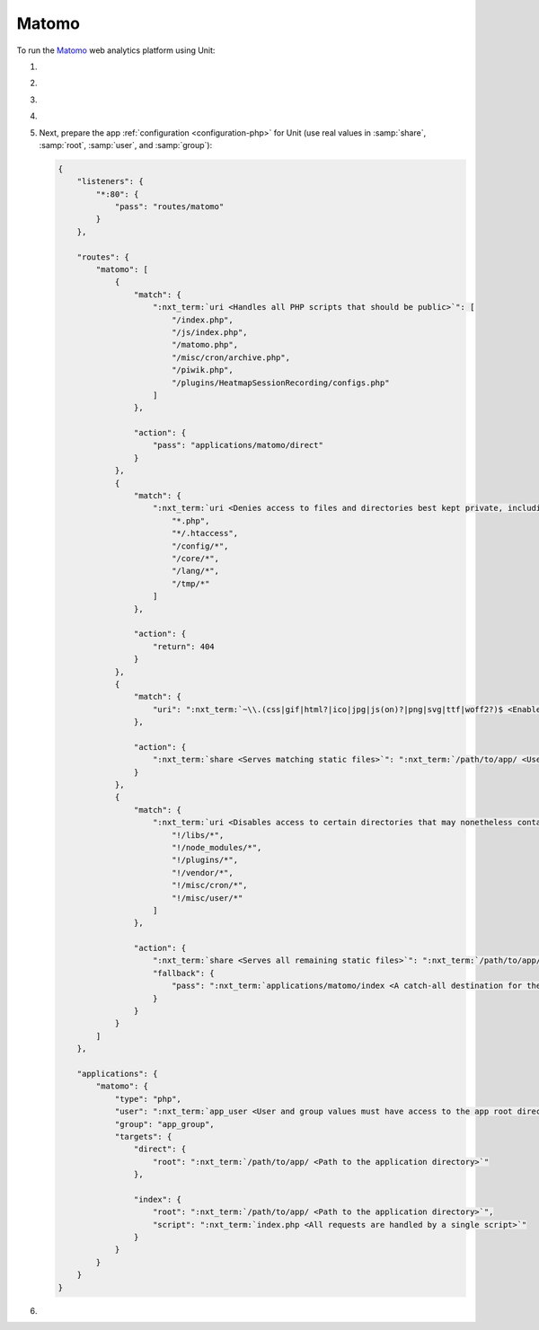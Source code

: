 .. |app| replace:: Matomo
.. |mod| replace:: PHP
.. |app-preq| replace:: prerequisites
.. _app-preq: https://matomo.org/docs/requirements/
.. |app-link| replace:: core files
.. _app-link: https://matomo.org/docs/installation/

######
Matomo
######

To run the `Matomo <https://matomo.org>`_ web analytics platform using Unit:

#. .. include:: ../include/howto_install_unit.rst

#. .. include:: ../include/howto_install_prereq.rst

#. .. include:: ../include/howto_install_app.rst

#. .. include:: ../include/howto_change_ownership.rst

#. Next, prepare the app :ref:`configuration <configuration-php>` for Unit (use
   real values in :samp:`share`, :samp:`root`, :samp:`user`, and
   :samp:`group`):

   .. code-block:: json

      {
          "listeners": {
              "*:80": {
                  "pass": "routes/matomo"
              }
          },

          "routes": {
              "matomo": [
                  {
                      "match": {
                          ":nxt_term:`uri <Handles all PHP scripts that should be public>`": [
                              "/index.php",
                              "/js/index.php",
                              "/matomo.php",
                              "/misc/cron/archive.php",
                              "/piwik.php",
                              "/plugins/HeatmapSessionRecording/configs.php"
                          ]
                      },

                      "action": {
                          "pass": "applications/matomo/direct"
                      }
                  },
                  {
                      "match": {
                          ":nxt_term:`uri <Denies access to files and directories best kept private, including internal PHP scripts>`": [
                              "*.php",
                              "*/.htaccess",
                              "/config/*",
                              "/core/*",
                              "/lang/*",
                              "/tmp/*"
                          ]
                      },

                      "action": {
                          "return": 404
                      }
                  },
                  {
                      "match": {
                          "uri": ":nxt_term:`~\\.(css|gif|html?|ico|jpg|js(on)?|png|svg|ttf|woff2?)$ <Enables access to static content only>`"
                      },

                      "action": {
                          ":nxt_term:`share <Serves matching static files>`": ":nxt_term:`/path/to/app/ <Use a real path in your configuration>`"
                      }
                  },
                  {
                      "match": {
                          ":nxt_term:`uri <Disables access to certain directories that may nonetheless contain public-facing static content served by the previous rule; forwards all unhandled requests to index.php in the root directory>`": [
                              "!/libs/*",
                              "!/node_modules/*",
                              "!/plugins/*",
                              "!/vendor/*",
                              "!/misc/cron/*",
                              "!/misc/user/*"
                          ]
                      },

                      "action": {
                          ":nxt_term:`share <Serves all remaining static files>`": ":nxt_term:`/path/to/app/ <Use a real path in your configuration>`",
                          "fallback": {
                              "pass": ":nxt_term:`applications/matomo/index <A catch-all destination for the remaining requests>`"
                          }
                      }
                  }
              ]
          },

          "applications": {
              "matomo": {
                  "type": "php",
                  "user": ":nxt_term:`app_user <User and group values must have access to the app root directory>`",
                  "group": "app_group",
                  "targets": {
                      "direct": {
                          "root": ":nxt_term:`/path/to/app/ <Path to the application directory>`"
                      },

                      "index": {
                          "root": ":nxt_term:`/path/to/app/ <Path to the application directory>`",
                          "script": ":nxt_term:`index.php <All requests are handled by a single script>`"
                      }
                  }
              }
          }
      }

#. .. include:: ../include/howto_upload_config.rst

   .. image:: ../images/matomo.png
      :width: 100%
      :alt: Matomo on Unit
